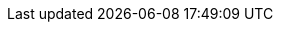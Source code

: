:icons: font
:toc: macro
:experimental:
:imagesdir: modules/images
:kebab: Options menu image:kebab.png[title="Options menu"]

// Upstream attributes are in _config.yml
:build: downstream
:project-short: MTV
:project-full: Migration{nbsp}Toolkit{nbsp}for{nbsp}Virtualization
:The: The
:the-lc: the
:project-first: {project-full}{nbsp}({project-short})
:project-version: 2.0-beta
:virt: OpenShift Virtualization
:ocp: OpenShift{nbsp}Container{nbsp}Platform
:ocp-version: 4.7
:ocp-short: OCP
:operator: rhmtv-operator
:namespace: openshift-rhmtv

:abstract: {The} {project-first} enables you to migrate virtual machines from VMware vSphere to {virt} running on {ocp} {ocp-version}.
:title: Installing and using {the-lc} {project-full}
:subtitle: Migrating from VMware to Red Hat {virt}

